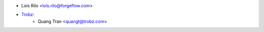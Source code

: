 * Lois Rilo <lois.rilo@forgeflow.com>
* `Trobz <https://trobz.com>`_:
    * Quang Tran <quangt@trobz.com>
